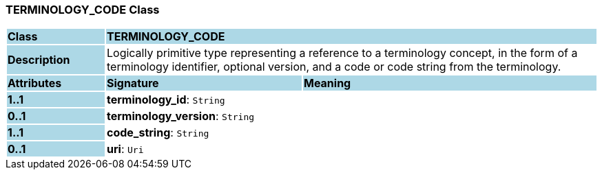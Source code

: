 === TERMINOLOGY_CODE Class

[cols="^1,2,3"]
|===
|*Class*
{set:cellbgcolor:lightblue}
2+^|*TERMINOLOGY_CODE*

|*Description*
{set:cellbgcolor:lightblue}
2+|Logically primitive type representing a reference to a terminology concept, in the form of a terminology identifier, optional version, and a code or code string from the terminology.
{set:cellbgcolor!}

|*Attributes*
{set:cellbgcolor:lightblue}
^|*Signature*
^|*Meaning*

|*1..1*
{set:cellbgcolor:lightblue}
|*terminology_id*: `String`
{set:cellbgcolor!}
|

|*0..1*
{set:cellbgcolor:lightblue}
|*terminology_version*: `String`
{set:cellbgcolor!}
|

|*1..1*
{set:cellbgcolor:lightblue}
|*code_string*: `String`
{set:cellbgcolor!}
|

|*0..1*
{set:cellbgcolor:lightblue}
|*uri*: `Uri`
{set:cellbgcolor!}
|
|===
